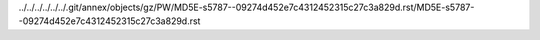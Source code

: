 ../../../../../../.git/annex/objects/gz/PW/MD5E-s5787--09274d452e7c4312452315c27c3a829d.rst/MD5E-s5787--09274d452e7c4312452315c27c3a829d.rst